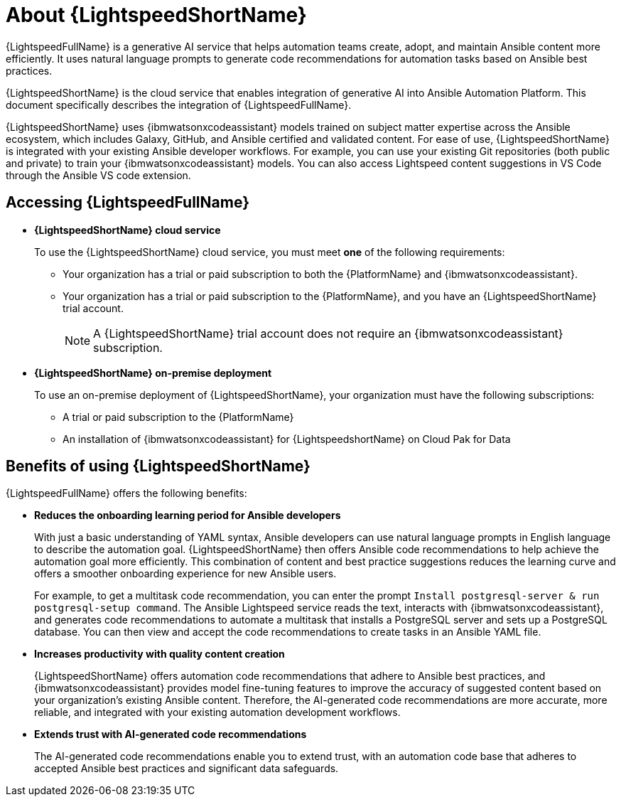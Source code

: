 [id="lightspeed-about_{context}"]

= About {LightspeedShortName}

[role="_abstract"]

{LightspeedFullName} is a generative AI service that helps automation teams create, adopt, and maintain Ansible content more efficiently. It uses natural language prompts to generate code recommendations for automation tasks based on Ansible best practices. 

{LightspeedShortName} is the cloud service that enables integration of generative AI into Ansible Automation Platform. This document specifically describes the integration of {LightspeedFullName}.

{LightspeedShortName} uses {ibmwatsonxcodeassistant} models trained on subject matter expertise across the Ansible ecosystem, which includes Galaxy, GitHub, and Ansible certified and validated content. For ease of use, {LightspeedShortName} is integrated with your existing Ansible developer workflows. For example, you can use your existing Git repositories (both public and private) to train your {ibmwatsonxcodeassistant} models. You can also access Lightspeed content suggestions in VS Code through the Ansible VS code extension.

== Accessing {LightspeedFullName}

* *{LightspeedShortName} cloud service*
+
To use the {LightspeedShortName} cloud service, you must meet *one* of the following requirements:

** Your organization has a trial or paid subscription to both the {PlatformName} and {ibmwatsonxcodeassistant}.
** Your organization has a trial or paid subscription to the {PlatformName}, and you have an {LightspeedShortName} trial account.
+
[NOTE]
====
A {LightspeedShortName} trial account does not require an {ibmwatsonxcodeassistant} subscription.
====

* *{LightspeedShortName} on-premise deployment*
+
To use an on-premise deployment of {LightspeedShortName}, your organization must have the following subscriptions:

** A trial or paid subscription to the {PlatformName} 

** An installation of {ibmwatsonxcodeassistant} for {LightspeedshortName} on Cloud Pak for Data

== Benefits of using {LightspeedShortName}
{LightspeedFullName} offers the following benefits: 

* *Reduces the onboarding learning period for Ansible developers*
+
With just a basic understanding of YAML syntax, Ansible developers can use natural language prompts in English language to describe the automation goal. {LightspeedShortName} then offers Ansible code recommendations to help achieve the automation goal more efficiently. This combination of content and best practice suggestions reduces the learning curve and offers a smoother onboarding experience for new Ansible users. 
+
For example, to get a multitask code recommendation, you can enter the prompt `Install postgresql-server & run postgresql-setup command`. The Ansible Lightspeed service reads the text, interacts with {ibmwatsonxcodeassistant}, and generates code recommendations to automate a multitask that installs a PostgreSQL server and sets up a PostgreSQL database. You can then view and accept the code recommendations to create tasks in an Ansible YAML file. 

* *Increases productivity with quality content creation*
+
{LightspeedShortName} offers automation code recommendations that adhere to Ansible best practices, and {ibmwatsonxcodeassistant} provides model fine-tuning features to improve the accuracy of suggested content based on your organization's existing Ansible content. Therefore, the AI-generated code recommendations are more accurate, more reliable, and integrated with your existing automation development workflows. 

* *Extends trust with AI-generated code recommendations*
+
The AI-generated code recommendations enable you to extend trust, with an automation code base that adheres to accepted Ansible best practices and significant data safeguards. 
